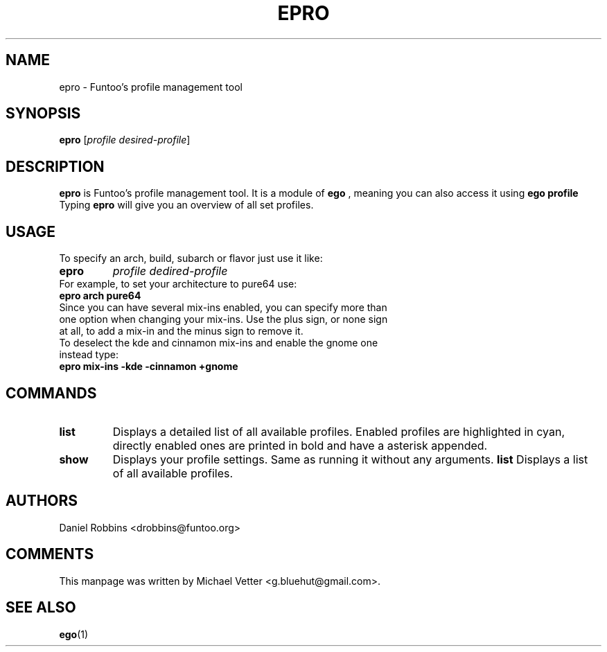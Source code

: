 .\" -*- coding: utf-8 -*-
.\" Copyright 2015 Funtoo Solutions Inc.
.\" Distributed under the terms of the GNU GPL version 2 or later
.\"
.TH EPRO 1 "April 2015" "Funtoo Linux" epro
.SH NAME
epro \- Funtoo's profile management tool
.SH SYNOPSIS
.B epro
.RI [ "profile desired-profile" ]
.SH DESCRIPTION
.B epro
is Funtoo's profile management tool. It is a module of
.B ego
, meaning you can also access it using
.B ego profile
Typing
.BR epro
will give you an overview of all set profiles.
.SH USAGE
To specify an arch, build, subarch or flavor just use it like:
.TP
.B epro
.I profile
.I dedired-profile
.TP
For example, to set your architecture to pure64 use:
.TP
.B "epro arch pure64"
.TP
Since you can have several mix-ins enabled, you can specify more than one option when changing your mix-ins. Use the plus sign, or none sign at all, to add a mix-in and the minus sign to remove it.
.TP
To deselect the kde and cinnamon mix-ins and enable the gnome one instead type:
.TP
.B epro mix-ins -kde -cinnamon +gnome

.SH COMMANDS
.TP
.B list
Displays a detailed list of all available profiles. Enabled profiles are highlighted in cyan, directly enabled ones are printed in bold and have a asterisk appended.
.TP
.B show
Displays your profile settings. Same as running it without any arguments.
.B list
Displays a list of all available profiles.
.SH AUTHORS
.TP
Daniel Robbins <drobbins@funtoo.org>
.br
.SH COMMENTS
.TP
This manpage was written by Michael Vetter <g.bluehut@gmail.com>.
.SH "SEE ALSO"
.BR ego (1)
